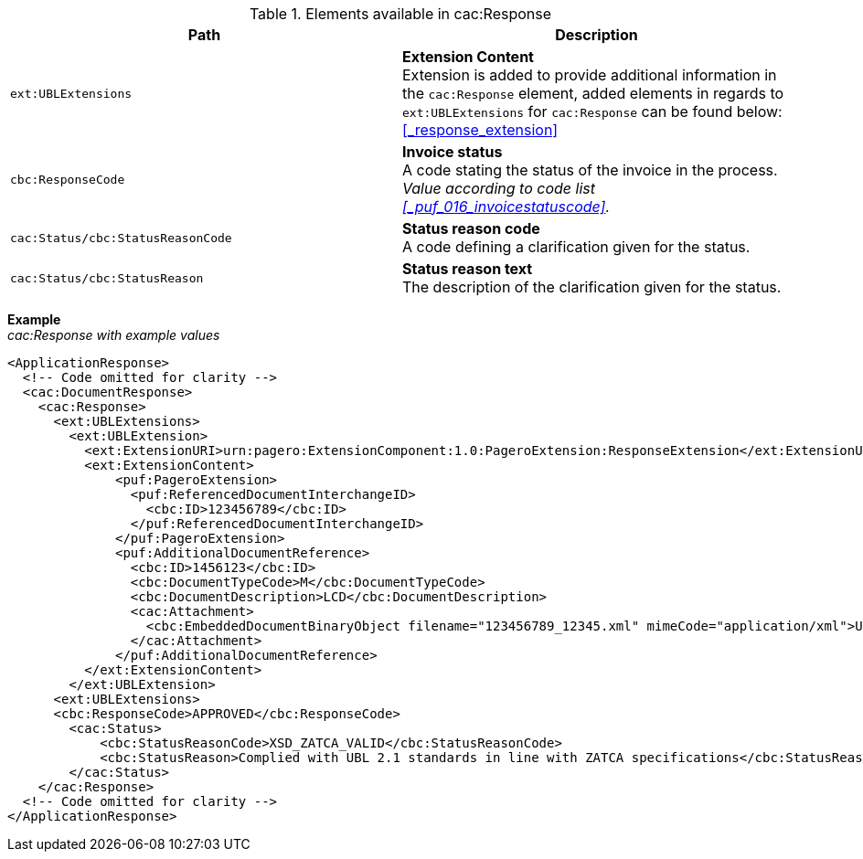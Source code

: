 .Elements available in cac:Response
|===
|Path |Description

|`ext:UBLExtensions`
|**Extension Content** +
Extension is added to provide additional information in the `cac:Response` element, added elements in regards to `ext:UBLExtensions` for `cac:Response` can be found below: +
<<_response_extension>>

|`cbc:ResponseCode`
|**Invoice status** +
A code stating the status of the invoice in the process. +
_Value according to code list +
<<_puf_016_invoicestatuscode>>._

|`cac:Status/cbc:StatusReasonCode`
|**Status reason code** +
A code defining a clarification given for the status.

|`cac:Status/cbc:StatusReason`
|**Status reason text** +
The description of the clarification given for the status.

|===

*Example* +
_cac:Response with example values_

[source,xml]
----
<ApplicationResponse>
  <!-- Code omitted for clarity -->
  <cac:DocumentResponse>
    <cac:Response>
      <ext:UBLExtensions>
        <ext:UBLExtension>
          <ext:ExtensionURI>urn:pagero:ExtensionComponent:1.0:PageroExtension:ResponseExtension</ext:ExtensionURI>
          <ext:ExtensionContent>
              <puf:PageroExtension>
                <puf:ReferencedDocumentInterchangeID>
                  <cbc:ID>123456789</cbc:ID>
                </puf:ReferencedDocumentInterchangeID>  
              </puf:PageroExtension>
              <puf:AdditionalDocumentReference>
                <cbc:ID>1456123</cbc:ID>
                <cbc:DocumentTypeCode>M</cbc:DocumentTypeCode>
                <cbc:DocumentDescription>LCD</cbc:DocumentDescription>
                <cac:Attachment>
                  <cbc:EmbeddedDocumentBinaryObject filename="123456789_12345.xml" mimeCode="application/xml">U29tZSBkb2N1bWVudA==</cbc:EmbeddedDocumentBinaryObject>
                </cac:Attachment>
              </puf:AdditionalDocumentReference>
          </ext:ExtensionContent>
        </ext:UBLExtension>
      <ext:UBLExtensions>
      <cbc:ResponseCode>APPROVED</cbc:ResponseCode>
        <cac:Status>
            <cbc:StatusReasonCode>XSD_ZATCA_VALID</cbc:StatusReasonCode>
            <cbc:StatusReason>Complied with UBL 2.1 standards in line with ZATCA specifications</cbc:StatusReason>
        </cac:Status>
    </cac:Response>    
  <!-- Code omitted for clarity -->
</ApplicationResponse>
----
